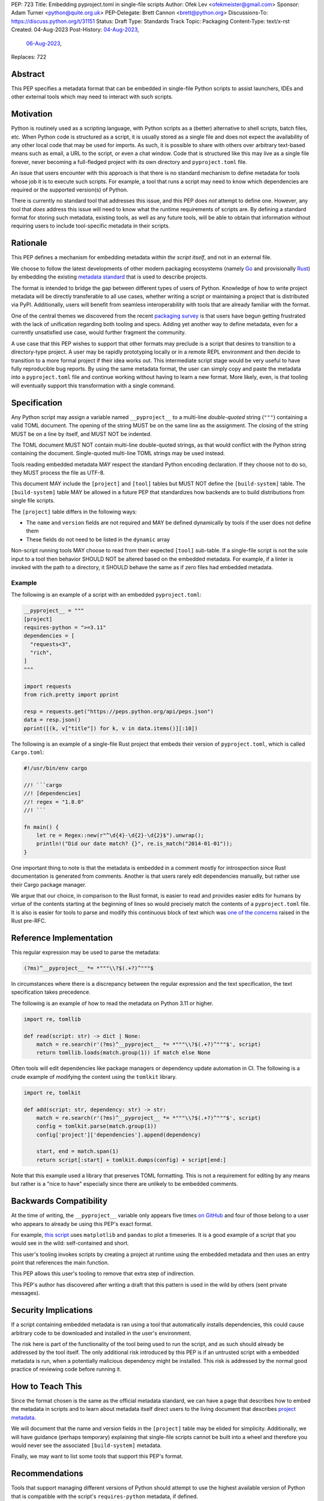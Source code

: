 PEP: 723
Title: Embedding pyproject.toml in single-file scripts
Author: Ofek Lev <ofekmeister@gmail.com>
Sponsor: Adam Turner <python@quite.org.uk>
PEP-Delegate: Brett Cannon <brett@python.org>
Discussions-To: https://discuss.python.org/t/31151
Status: Draft
Type: Standards Track
Topic: Packaging
Content-Type: text/x-rst
Created: 04-Aug-2023
Post-History: `04-Aug-2023 <https://discuss.python.org/t/30979>`__,
              `06-Aug-2023 <https://discuss.python.org/t/31151>`__,
Replaces: 722


Abstract
========

This PEP specifies a metadata format that can be embedded in single-file Python
scripts to assist launchers, IDEs and other external tools which may need to
interact with such scripts.


Motivation
==========

Python is routinely used as a scripting language, with Python scripts as a
(better) alternative to shell scripts, batch files, etc. When Python code is
structured as a script, it is usually stored as a single file and does not
expect the availability of any other local code that may be used for imports.
As such, it is possible to share with others over arbitrary text-based means
such as email, a URL to the script, or even a chat window. Code that is
structured like this may live as a single file forever, never becoming a
full-fledged project with its own directory and ``pyproject.toml`` file.

An issue that users encounter with this approach is that there is no standard
mechanism to define metadata for tools whose job it is to execute such scripts.
For example, a tool that runs a script may need to know which dependencies are
required or the supported version(s) of Python.

There is currently no standard tool that addresses this issue, and this PEP
does *not* attempt to define one. However, any tool that *does* address this
issue will need to know what the runtime requirements of scripts are. By
defining a standard format for storing such metadata, existing tools, as well
as any future tools, will be able to obtain that information without requiring
users to include tool-specific metadata in their scripts.


Rationale
=========

This PEP defines a mechanism for embedding metadata *within the script itself*,
and not in an external file.

We choose to follow the latest developments of other modern packaging
ecosystems (namely `Go`__ and provisionally `Rust`__) by embedding the existing
`metadata standard <pyproject metadata_>`_ that is used to describe
projects.

__ https://github.com/rust-lang/rfcs/blob/master/text/3424-cargo-script.md
__ https://github.com/erning/gorun

The format is intended to bridge the gap between different types of users
of Python. Knowledge of how to write project metadata will be directly
transferable to all use cases, whether writing a script or maintaining a
project that is distributed via PyPI. Additionally, users will benefit from
seamless interoperability with tools that are already familiar with the format.

One of the central themes we discovered from the recent
`packaging survey <https://discuss.python.org/t/22420>`__ is that users have
begun getting frustrated with the lack of unification regarding both tooling
and specs. Adding yet another way to define metadata, even for a currently
unsatisfied use case, would further fragment the community.

A use case that this PEP wishes to support that other formats may preclude is
a script that desires to transition to a directory-type project. A user may
be rapidly prototyping locally or in a remote REPL environment and then decide
to transition to a more formal project if their idea works out. This
intermediate script stage would be very useful to have fully reproducible bug
reports. By using the same metadata format, the user can simply copy and paste
the metadata into a ``pyproject.toml`` file and continue working without having
to learn a new format. More likely, even, is that tooling will eventually
support this transformation with a single command.


Specification
=============

Any Python script may assign a variable named ``__pyproject__`` to a multi-line
*double-quoted* string (``"""``) containing a valid TOML document. The opening
of the string MUST be on the same line as the assignment. The closing of the
string MUST be on a line by itself, and MUST NOT be indented.

The TOML document MUST NOT contain multi-line double-quoted strings, as that
would conflict with the Python string containing the document. Single-quoted
multi-line TOML strings may be used instead.

Tools reading embedded metadata MAY respect the standard Python encoding
declaration. If they choose not to do so, they MUST process the file as UTF-8.

This document MAY include the ``[project]`` and ``[tool]`` tables but MUST NOT
define the ``[build-system]`` table. The ``[build-system]`` table MAY be
allowed in a future PEP that standardizes how backends are to build
distributions from single file scripts.

The ``[project]`` table differs in the following ways:

* The ``name`` and ``version`` fields are not required and MAY be defined
  dynamically by tools if the user does not define them
* These fields do not need to be listed in the ``dynamic`` array

Non-script running tools MAY choose to read from their expected ``[tool]``
sub-table. If a single-file script is not the sole input to a tool then
behavior SHOULD NOT be altered based on the embedded metadata. For example,
if a linter is invoked with the path to a directory, it SHOULD behave the same
as if zero files had embedded metadata.

Example
-------

The following is an example of a script with an embedded ``pyproject.toml``:

.. code:: python

    __pyproject__ = """
    [project]
    requires-python = ">=3.11"
    dependencies = [
      "requests<3",
      "rich",
    ]
    """

    import requests
    from rich.pretty import pprint

    resp = requests.get("https://peps.python.org/api/peps.json")
    data = resp.json()
    pprint([(k, v["title"]) for k, v in data.items()][:10])

The following is an example of a single-file Rust project that embeds their
version of ``pyproject.toml``, which is called ``Cargo.toml``:

.. code:: rust

    #!/usr/bin/env cargo

    //! ```cargo
    //! [dependencies]
    //! regex = "1.8.0"
    //! ```

    fn main() {
        let re = Regex::new(r"^\d{4}-\d{2}-\d{2}$").unwrap();
        println!("Did our date match? {}", re.is_match("2014-01-01"));
    }

One important thing to note is that the metadata is embedded in a comment
mostly for introspection since Rust documentation is generated from comments.
Another is that users rarely edit dependencies manually, but rather use their
Cargo package manager.

We argue that our choice, in comparison to the Rust format, is easier to read
and provides easier edits for humans by virtue of the contents starting at the
beginning of lines so would precisely match the contents of a
``pyproject.toml`` file. It is also is easier for tools to parse and modify
this continuous block of text which was `one of the concerns`__ raised in the
Rust pre-RFC.

__ https://github.com/epage/cargo-script-mvs/blob/main/0000-cargo-script.md#embedded-manifest-format

Reference Implementation
========================

This regular expression may be used to parse the metadata:

.. code:: text

   (?ms)^__pyproject__ *= *"""\\?$(.+?)^"""$

In circumstances where there is a discrepancy between the regular expression
and the text specification, the text specification takes precedence.

The following is an example of how to read the metadata on Python 3.11 or
higher.

.. code:: python

    import re, tomllib

    def read(script: str) -> dict | None:
        match = re.search(r'(?ms)^__pyproject__ *= *"""\\?$(.+?)^"""$', script)
        return tomllib.loads(match.group(1)) if match else None

Often tools will edit dependencies like package managers or dependency update
automation in CI. The following is a crude example of modifying the content
using the ``tomlkit`` library.

.. code:: python

    import re, tomlkit

    def add(script: str, dependency: str) -> str:
        match = re.search(r'(?ms)^__pyproject__ *= *"""\\?$(.+?)^"""$', script)
        config = tomlkit.parse(match.group(1))
        config['project']['dependencies'].append(dependency)

        start, end = match.span(1)
        return script[:start] + tomlkit.dumps(config) + script[end:]

Note that this example used a library that preserves TOML formatting. This is
not a requirement for editing by any means but rather is a "nice to have"
especially since there are unlikely to be embedded comments.


Backwards Compatibility
=======================

At the time of writing, the ``__pyproject__`` variable only appears five times
`on GitHub`__ and four of those belong to a user who appears to already be
using this PEP's exact format.

__ https://github.com/search?q=__pyproject__&type=code

For example, `this script`__ uses ``matplotlib`` and ``pandas`` to plot a
timeseries. It is a good example of a script that you would see in the wild:
self-contained and short.

__ https://github.com/cjolowicz/scripts/blob/31c61e7dad8d17e0070b080abee68f4f505da211/python/plot_timeseries.py

This user's tooling invokes scripts by creating a project at runtime using the
embedded metadata and then uses an entry point that references the main
function.

This PEP allows this user's tooling to remove that extra step of indirection.

This PEP's author has discovered after writing a draft that this pattern is
used in the wild by others (sent private messages).


Security Implications
=====================

If a script containing embedded metadata is ran using a tool that automatically
installs dependencies, this could cause arbitrary code to be downloaded and
installed in the user's environment.

The risk here is part of the functionality of the tool being used to run the
script, and as such should already be addressed by the tool itself. The only
additional risk introduced by this PEP is if an untrusted script with a
embedded metadata is run, when a potentially malicious dependency might be
installed. This risk is addressed by the normal good practice of reviewing code
before running it.


How to Teach This
=================

Since the format chosen is the same as the official metadata standard, we can
have a page that describes how to embed the metadata in scripts and to learn
about metadata itself direct users to the living document that describes
`project metadata <pyproject metadata_>`_.

We will document that the name and version fields in the ``[project]`` table
may be elided for simplicity. Additionally, we will have guidance (perhaps
temporary) explaining that single-file scripts cannot be built into a wheel
and therefore you would never see the associated ``[build-system]`` metadata.

Finally, we may want to list some tools that support this PEP's format.


Recommendations
===============

Tools that support managing different versions of Python should attempt to use
the highest available version of Python that is compatible with the script's
``requires-python`` metadata, if defined.


Rejected Ideas
==============

Why not limit to specific metadata fields?
------------------------------------------

By limiting the metadata to a specific set of fields, for example just
``dependencies``, we would prevent legitimate use cases both known and unknown.
The following are examples of known use cases:

* ``requires-python``: For tools that support managing Python installations,
  this allows users to target specific versions of Python for new syntax
  or standard library functionality.
* ``version``: It is quite common to version scripts for persistence even when
  using a VCS like Git. When not using a VCS it is even more common to version,
  for example the author has been in multiple time sensitive debugging sessions
  with customers where due to the airgapped nature of the environment, the only
  way to transfer the script was via email or copying and pasting it into a
  chat window. In these cases, versioning is invaluable to ensure that the
  customer is using the latest (or a specific) version of the script.
* ``description``: For scripts that don't need an argument parser, or if the
  author has never used one, tools can treat this as help text which can be
  shown to the user.

By not allowing the ``[tool]`` section, we would prevent especially script
runners from allowing users to configure behavior. For example, a script runner
may support configuration instructing to run scripts in containers for
situations in which there is no cross-platform support for a dependency or if
the setup is too complex for the average user like when requiring Nvidia
drivers. Situations like this would allow users to proceed with what they want
to do whereas otherwise they may stop at that point altogether.


Why not use a comment block resembling requirements.txt?
--------------------------------------------------------

This PEP considers there to be different types of users for whom Python code
would live as single-file scripts:

* Non-programmers who are just using Python as a scripting language to achieve
  a specific task. These users are unlikely to be familiar with concepts of
  operating systems like shebang lines or the ``PATH`` environment variable.
  Some examples:

  * The average person, perhaps at a workplace, who wants to write a script to
    automate something for efficiency or to reduce tedium
  * Someone doing data science or machine learning in industry or academia who
    wants to write a script to analyze some data or for research purposes.
    These users are special in that, although they have limited programming
    knowledge, they learn from sources like StackOverflow and blogs that have a
    programming bent and are increasingly likely to be part of communities that
    share knowledge and code. Therefore, a non-trivial number of these users
    will have some familiarity with things like Git(Hub), Jupyter, HuggingFace,
    etc.
* Non-programmers who manage operating systems e.g. a sysadmin. These users are
  able to set up ``PATH``, for example, but are unlikely to be familiar with
  Python concepts like virtual environments. These users often operate in
  isolation and have limited need to gain exposure to tools intended for
  sharing like Git.
* Programmers who manage operating systems/infrastructure e.g. SREs. These
  users are not very likely to be familiar with Python concepts like virtual
  environments, but are likely to be familiar with Git and most often use it
  to version control everything required to manage infrastructure like Python
  scripts and Kubernetes config.
* Programmers who write scripts primarily for themselves. These users over time
  accumulate a great number of scripts in various languages that they use to
  automate their workflow and often store them in a single directory, that is
  potentially version controlled for persistence. Non-Windows users may set
  up each Python script with a shebang line pointing to the desired Python
  executable or script runner.

This PEP argues that reusing our TOML-based metadata format is the best for
each category of user and that the block comment is only approachable for
those who have familiarity with ``requirements.txt``, which represents a
small subset of users.

* For the average person automating a task or the data scientist, they are
  already starting with zero context and are unlikely to be familiar with
  TOML nor ``requirements.txt``. These users will very likely rely on
  snippets found online via a search engine or utilize AI in the form
  of a chat bot or direct code completion software. Searching for Python
  metadata formatting will lead them to the TOML-based format that already
  exists which they can reuse. The author tested GitHub Copilot with this
  PEP and it already supports auto-completion of fields and dependencies.
  In contrast, a new format may take years of being trained on the Internet
  for models to learn.

  Additionally, these users are most susceptible to formatting quirks and
  syntax errors. TOML is a well-defined format with existing online
  validators that features assignment that is compatible with Python
  expressions and has no strict indenting rules. The block comment format
  on the other hand could be easily malformed by forgetting the colon, for
  example, and debugging why it's not working with a search engine would be
  a difficult task for such a user.
* For the sysadmin types, they are equally unlikely as the previously described
  users to be familiar with TOML or ``requirements.txt``. For either format
  they would have to read documentation. They would likely be more comfortable
  with TOML since they are used to structured data formats and there would be
  less perceived magic in their systems.

  Additionally, for maintenance of their systems ``__pyproject__`` would be
  much easier to search for from a shell than a block comment with potentially
  numerous extensions over time.
* For the SRE types, they are likely to be familiar with TOML already from
  other projects that they might have to work with like configuring the
  `GitLab Runner`__ or `Cloud Native Buildpacks`__.

  __ https://docs.gitlab.com/runner/configuration/advanced-configuration.html
  __ https://buildpacks.io/docs/reference/config/

  These users are responsible for the security of their systems and most likely
  have security scanners set up to automatically open PRs to update versions
  of dependencies. Such automated tools like Dependabot would have a much
  easier time using existing TOML libraries than writing their own custom
  parser for a block comment format.
* For the programmer types, they are more likely to be familiar with TOML
  than they have ever seen a ``requirements.txt`` file, unless they are a
  Python programmer who has had previous experience with writing applications.
  In the case of experience with the requirements format, it necessarily means
  that they are at least somewhat familiar with the ecosystem and therefore
  it is safe to assume they know what TOML is.

  Another benefit of this PEP to these users is that their IDEs like Visual
  Studio Code would be able to provide TOML syntax highlighting much more
  easily than each writing custom logic for this feature.

Additionally, the block comment format goes against the recommendation of
:pep:`8`:

    Each line of a block comment starts with a ``#`` and a single space (unless
    it is indented text inside the comment). [...] Paragraphs inside a block
    comment are separated by a line containing a single ``#``.

Linters and IDE auto-formatters that respect this long-time recommendation
would fail by default. The following uses the example from :pep:`722`:

.. code:: bash

    $ flake8 .
    .\script.py:3:1: E266 too many leading '#' for block comment
    .\script.py:4:1: E266 too many leading '#' for block comment
    .\script.py:5:1: E266 too many leading '#' for block comment


Why not consider scripts as projects without wheels?
----------------------------------------------------

There is `an ongoing discussion <pyproject without wheels_>`_ about how to
use ``pyproject.toml`` for projects that are not intended to be built as
wheels. This PEP considers the discussion only tangentially related.

The use case described in that thread is primarily talking about projects that
represent applications like a Django app or a Flask app. These projects are
often installed on each server in a virtual environment with strict dependency
pinning e.g. a lock file with some sort of hash checking. Such projects would
never be distributed as a wheel (except for maybe a transient editable one
that is created when doing ``pip install -e .``).

In contrast, scripts are managed loosely by its runner and would almost
always have relaxed dependency constraints. Additionally, to reduce
friction associated with managing small projects there may be a future
in which there is a standard prescribed way to ship projects that are in
the form of a single file. The author of the Rust RFC for embedding metadata
`mentioned to us <https://discuss.python.org/t/29905/179>`__ that they are
actively looking into that based on user feedback.

Why not just set up a Python project with a ``pyproject.toml``?
---------------------------------------------------------------

Again, a key issue here is that the target audience for this proposal is people
writing scripts which aren't intended for distribution. Sometimes scripts will
be "shared", but this is far more informal than "distribution" - it typically
involves sending a script via an email with some written instructions on how to
run it, or passing someone a link to a GitHub gist.

Expecting such users to learn the complexities of Python packaging is a
significant step up in complexity, and would almost certainly give the
impression that "Python is too hard for scripts".

In addition, if the expectation here is that the ``pyproject.toml`` will
somehow be designed for running scripts in place, that's a new feature of the
standard that doesn't currently exist. At a minimum, this isn't a reasonable
suggestion until the `current discussion on Discourse
<pyproject without wheels_>`_ about using ``pyproject.toml`` for projects that
won't be distributed as wheels is resolved. And even then, it doesn't address
the "sending someone a script in a gist or email" use case.

Why not use a requirements file for dependencies?
-------------------------------------------------

Putting your requirements in a requirements file, doesn't require a PEP. You
can do that right now, and in fact it's quite likely that many adhoc solutions
do this. However, without a standard, there's no way of knowing how to locate a
script's dependency data. And furthermore, the requirements file format is
pip-specific, so tools relying on it are depending on a pip implementation
detail.

So in order to make a standard, two things would be required:

1. A standardised replacement for the requirements file format.
2. A standard for how to locate the requiements file for a given script.

The first item is a significant undertaking. It has been discussed on a number
of occasions, but so far no-one has attempted to actually do it. The most
likely approach would be for standards to be developed for individual use cases
currently addressed with requirements files. One option here would be for this
PEP to simply define a new file format which is simply a text file containing
:pep:`508` requirements, one per line. That would just leave the question of
how to locate that file.

The "obvious" solution here would be to do something like name the file the
same as the script, but with a ``.reqs`` extension (or something similar).
However, this still requires *two* files, where currently only a single file is
needed, and as such, does not match the "better batch file" model (shell
scripts and batch files are typically self-contained). It requires the
developer to remember to keep the two files together, and this may not always
be possible. For example, system administration policies may require that *all*
files in a certain directory are executable (the Linux filesystem standards
require this of ``/usr/bin``, for example). And some methods of sharing a
script (for example, publishing it on a text file sharing service like Github's
gist, or a corporate intranet) may not allow for deriving the location of an
associated requirements file from the script's location (tools like ``pipx``
support running a script directly from a URL, so "download and unpack a zip of
the script and itsdependencies" may not be an appropriate requirement).

Essentially, though, the issue here is that there is an explicitly stated
requirement that the format supports storing dependency data *in the script
file itself*. Solutions that don't do that are simply ignoring that
requirement.

Why not use (possibly restricted) Python syntax?
------------------------------------------------

This would typically involve storing metadata as multiple special variables,
such as the following.

.. code:: python

    __requires_python__ = ">=3.11"
    __dependencies__ = [
        "requests",
        "click",
    ]

The most significant problem with this proposal is that it requires all
consumers of the dependency data to implement a Python parser. Even if the
syntax is restricted, the *rest* of the script will use the full Python syntax,
and trying to define a syntax which can be successfully parsed in isolation
from the surrounding code is likely to be extremely difficult and error-prone.

Furthermore, Python's syntax changes in every release. If extracting dependency
data needs a Python parser, the parser will need to know which version of
Python the script is written for, and the overhead for a generic tool of having
a parser that can handle *multiple* versions of Python is unsustainable.

With this approach there is the potential to clutter scripts with many
variables as new extensions get added. Additionally, intuiting which metadata
fields correspond to which variable names would cause confusion for users.

It is worth noting, though, that the ``pip-run`` utility does implement (an
extended form of) this approach. `Further discussion <pip-run issue_>`_ of
the ``pip-run`` design is available on the project's issue tracker.

What about local dependencies?
------------------------------

These can be handled without needing special metadata and tooling, simply by
adding the location of the dependencies to ``sys.path``. This PEP simply isn't
needed for this case. If, on the other hand, the "local dependencies" are
actual distributions which are published locally, they can be specified as
usual with a :pep:`508` requirement, and the local package index specified when
running a tool by using the tool's UI for that.

Open Issues
===========

None at this point.


References
==========

.. _pyproject metadata: https://packaging.python.org/en/latest/specifications/declaring-project-metadata/
.. _pip-run issue: https://github.com/jaraco/pip-run/issues/44
.. _pyproject without wheels: https://discuss.python.org/t/projects-that-arent-meant-to-generate-a-wheel-and-pyproject-toml/29684


Copyright
=========

This document is placed in the public domain or under the
CC0-1.0-Universal license, whichever is more permissive.
